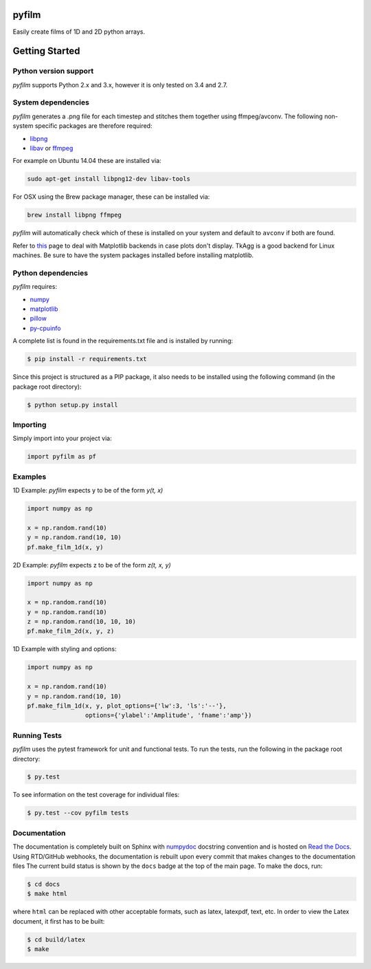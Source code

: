 pyfilm
======

.. image:: https://travis-ci.org/ferdinandvwyk/pyfilm.svg?branch=master
   :target: https://travis-ci.org/ferdinandvwyk/pyfilm
.. image:: https://readthedocs.org/projects/pyfilm/badge/?version=latest
   :target: https://readthedocs.org/projects/pyfilm
   :alt: Documentation Status
.. image:: https://coveralls.io/repos/ferdinandvwyk/pyfilm/badge.svg?branch=master&service=github 
   :target: https://coveralls.io/github/ferdinandvwyk/pyfilm?branch=master

Easily create films of 1D and 2D python arrays.

Getting Started
===============

Python version support
----------------------

*pyfilm* supports Python 2.x and 3.x, however it is only tested on 3.4 and 2.7. 

System dependencies
-------------------

*pyfilm* generates a .png file for each timestep and stitches them together using
ffmpeg/avconv. The following non-system specific packages are therefore 
required:

* libpng_
* libav_ or ffmpeg_

For example on Ubuntu 14.04 these are installed via:

.. code:: bash

    sudo apt-get install libpng12-dev libav-tools

For OSX using the Brew package manager, these can be installed via:

.. code:: bash

    brew install libpng ffmpeg

*pyfilm* will automatically check which of these is installed on your system 
and default to ``avconv`` if both are found.

Refer to this_  page to deal with Matplotlib backends in case plots don't 
display. TkAgg is a good backend for Linux machines. Be sure to have the 
system packages installed before installing matplotlib.

.. _libpng: http://www.libpng.org/pub/png/libpng.html
.. _libav: https://libav.org/ 
.. _ffmpeg: https://www.ffmpeg.org/
.. _this: http://matplotlib.org/faq/usage_faq.html#what-is-a-backend

Python dependencies
-------------------

*pyfilm* requires:

* numpy_
* matplotlib_
* pillow_
* py-cpuinfo_

.. _numpy: http://www.numpy.org/
.. _matplotlib: http://matplotlib.org/
.. _pillow: https://python-pillow.github.io/
.. _py-cpuinfo: https://github.com/workhorsy/py-cpuinfo

A complete list is found in the requirements.txt file and is installed by
running:

.. code:: bash

    $ pip install -r requirements.txt

Since this project is structured as a PIP package, it also needs to be installed
using the following command (in the package root directory):

.. code:: bash

    $ python setup.py install

Importing
---------

Simply import into your project via:

.. code:: bash

    import pyfilm as pf

Examples
--------

1D Example: *pyfilm* expects y to be of the form *y(t, x)*

.. code:: bash

    import numpy as np

    x = np.random.rand(10)
    y = np.random.rand(10, 10)
    pf.make_film_1d(x, y)

2D Example: *pyfilm* expects z to be of the form *z(t, x, y)*

.. code:: bash

    import numpy as np

    x = np.random.rand(10)
    y = np.random.rand(10)
    z = np.random.rand(10, 10, 10)
    pf.make_film_2d(x, y, z)

1D Example with styling and options:

.. code:: bash

    import numpy as np

    x = np.random.rand(10)
    y = np.random.rand(10, 10)
    pf.make_film_1d(x, y, plot_options={'lw':3, 'ls':'--'}, 
                    options={'ylabel':'Amplitude', 'fname':'amp'})

Running Tests
-------------

*pyfilm* uses the pytest framework for unit and functional tests. To 
run the tests, run the following in the package root directory:

.. code:: bash

    $ py.test

To see information on the test coverage for individual files:

.. code:: bash

    $ py.test --cov pyfilm tests

Documentation
-------------

The documentation is completely built on Sphinx with numpydoc_ docstring 
convention and is hosted on `Read the Docs`_. Using 
RTD/GitHub webhooks, the documentation is rebuilt upon every commit that makes
changes to the documentation files The current build status is shown by the 
``docs`` badge at the top of the main page. To make the docs, run:

.. _numpydoc: https://github.com/numpy/numpydoc
.. _`Read the Docs`: https://readthedocs.org/projects/pyfilm/

.. code:: bash

    $ cd docs
    $ make html

where ``html`` can be replaced with other acceptable formats, such as latex,
latexpdf, text, etc. In order to view the Latex document, it first has to be 
built:

.. code:: bash

   $ cd build/latex
   $ make
